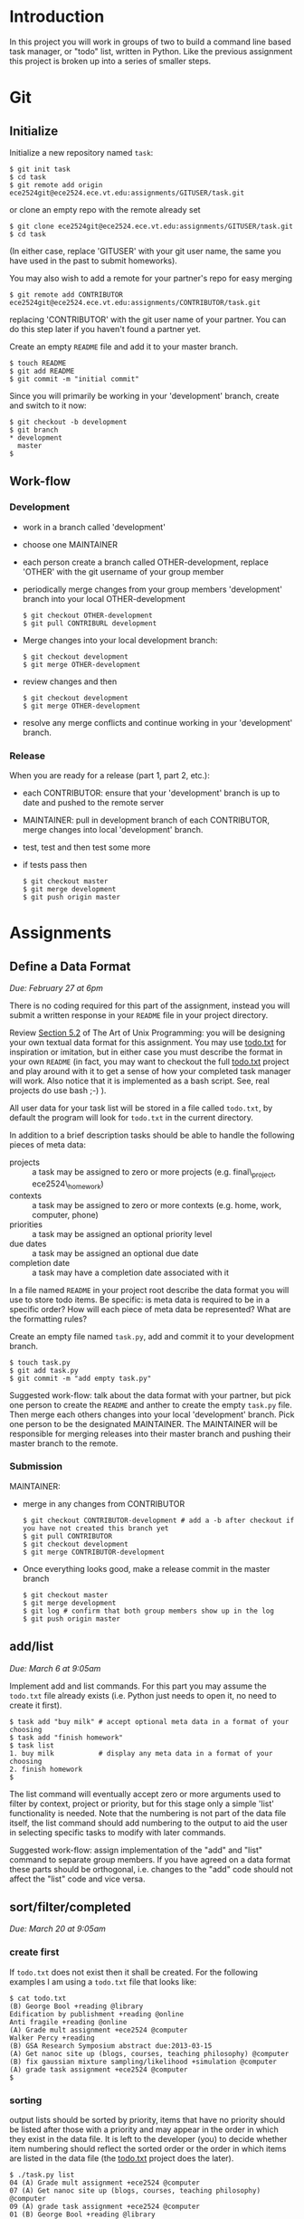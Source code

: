 #+TITLE Task

* Introduction
In this project you will work in groups of two to build a command line
based task manager, or "todo" list, written in Python.  Like the
previous assignment this project is broken up into a series of smaller
steps.

* Git
** Initialize
Initialize a new repository named =task=:
#+begin_example
$ git init task
$ cd task
$ git remote add origin ece2524git@ece2524.ece.vt.edu:assignments/GITUSER/task.git
#+end_example
or clone an empty repo with the remote already set
#+begin_example
$ git clone ece2524git@ece2524.ece.vt.edu:assignments/GITUSER/task.git
$ cd task
#+end_example
(In either case, replace 'GITUSER' with your git user name, the same you have used in the past to submit homeworks).

You may also wish to add a remote for your partner's repo for easy merging
#+begin_example
$ git remote add CONTRIBUTOR ece2524git@ece2524.ece.vt.edu:assignments/CONTRIBUTOR/task.git
#+end_example
replacing 'CONTRIBUTOR' with the git user name of your partner. You can do this step later if you haven't found a partner yet.

Create an empty =README= file and add it to your master branch.
#+begin_example
$ touch README
$ git add README
$ git commit -m "initial commit"
#+end_example

Since you will primarily be working in your 'development' branch, create and switch to it now:
 #+begin_example
 $ git checkout -b development
 $ git branch
 * development
   master
 $
#+end_example

** Work-flow
*** Development
- work in a branch called 'development'
- choose one MAINTAINER
- each person create a branch called OTHER-development, replace 'OTHER' with the git username of your group member
- periodically merge changes from your group members 'development' branch into your local OTHER-development
  #+begin_example
  $ git checkout OTHER-development
  $ git pull CONTRIBURL development
  #+end_example
- Merge changes into your local development branch:
  #+begin_example
  $ git checkout development
  $ git merge OTHER-development
  #+end_example

- review changes and then
  #+begin_example
  $ git checkout development
  $ git merge OTHER-development
  #+end_example
- resolve any merge conflicts and continue working in your 'development' branch.
*** Release
When you are ready for a release (part 1, part 2, etc.):
- each CONTRIBUTOR: ensure that your 'development' branch is up to date and pushed to the remote server 
- MAINTAINER: pull in development branch of each CONTRIBUTOR, merge changes into local 'development' branch.
- test, test and then test some more
- if tests pass then
  #+begin_example
  $ git checkout master
  $ git merge development
  $ git push origin master
  #+end_example

* Assignments
** Define a Data Format
/Due: February 27 at 6pm/

There is no coding required for this part of the assignment, instead
you will submit a written response in your =README= file in your
project directory.

Review [[http://www.catb.org/esr/writings/taoup/html/ch05s02.html][Section 5.2]] of The Art of Unix Programming: you will be
designing your own textual data format for this assignment.  You may
use [[https://github.com/ginatrapani/todo.txt-cli/wiki/The-Todo.txt-Format][todo.txt]] for inspiration or imitation, but in either case you must
describe the format in your own =README= (in fact, you may want to
checkout the full [[https://github.com/ginatrapani/todo.txt-cli][todo.txt]] project and play around with it to get a
sense of how your completed task manager will work.  Also notice that
it is implemented as a bash script.  See, real projects do use bash
;-) ).

All user data for your task list will be stored in a file called
=todo.txt=, by default the program will look for =todo.txt= in the
current directory.

In addition to a brief description tasks should be able to handle the following pieces of meta data:
- projects :: a task may be assigned to zero or more projects (e.g. final\_project, ece2524\_homework)
- contexts :: a task may be assigned to zero or more contexts (e.g. home, work, computer, phone)
- priorities :: a task may be assigned an optional priority level
- due dates :: a task may be assigned an optional due date
- completion date :: a task may have a completion date associated with it

In a file named =README= in your project root describe the data format
you will use to store todo items. Be specific: is meta data is
required to be in a specific order? How will each piece of meta data
be represented? What are the formatting rules?

Create an empty file named =task.py=, add and commit it to your development branch.
#+begin_example
$ touch task.py
$ git add task.py
$ git commit -m "add empty task.py"
#+end_example

Suggested work-flow: talk about the data format with your partner, but pick one person to create the =README= and anther to create the empty =task.py= file.  Then merge each others changes into your local 'development' branch.  Pick one person to be the designated MAINTAINER.  The MAINTAINER will be responsible for merging releases into their master branch and pushing their master branch to the remote.

*** Submission
MAINTAINER:
- merge in any changes from CONTRIBUTOR
  #+begin_example
  $ git checkout CONTRIBUTOR-development # add a -b after checkout if you have not created this branch yet
  $ git pull CONTRIBUTOR
  $ git checkout development
  $ git merge CONTRIBUTOR-development
  #+end_example
- Once everything looks good, make a release commit in the master branch
  #+begin_example
$ git checkout master
$ git merge development
$ git log # confirm that both group members show up in the log
$ git push origin master
#+end_example

** add/list
/Due: March 6 at 9:05am/

Implement add and list commands. For this part you may assume the =todo.txt= file already exists (i.e. Python just needs to open it, no need to create it first).

#+begin_example
$ task add "buy milk" # accept optional meta data in a format of your choosing
$ task add "finish homework"
$ task list
1. buy milk           # display any meta data in a format of your choosing
2. finish homework
$
#+end_example

The list command will eventually accept zero or more arguments used to
filter by context, project or priority, but for this stage only a
simple 'list' functionality is needed. Note that the numbering is not
part of the data file itself, the list command should add numbering to
the output to aid the user in selecting specific tasks to modify with
later commands.

Suggested work-flow: assign implementation of the "add" and "list"
command to separate group members.  If you have agreed on a data
format these parts should be orthogonal, i.e. changes to the "add"
code should not affect the "list" code and vice versa.

** sort/filter/completed
/Due: March 20 at 9:05am/

*** create first
If =todo.txt= does not exist then it shall be created. For the following examples I am using a =todo.txt= file that looks like:

#+BEGIN_EXAMPLE
$ cat todo.txt
(B) George Bool +reading @library
Edification by publishment +reading @online
Anti fragile +reading @online
(A) Grade mult assignment +ece2524 @computer
Walker Percy +reading
(B) GSA Research Symposium abstract due:2013-03-15
(A) Get nanoc site up (blogs, courses, teaching philosophy) @computer
(B) fix gaussian mixture sampling/likelihood +simulation @computer
(A) grade task assignment +ece2524 @computer
$
#+END_EXAMPLE

*** sorting
output lists should be sorted by priority, items that have no priority should be listed after those with a priority and may appear in the order in which they exist in the data file. It is left to the developer (you) to decide whether item numbering should reflect the sorted order or the order in which items are listed in the data file (the [[https://github.com/ginatrapani/todo.txt-cli/wiki/The-Todo.txt-Format][todo.txt]] project does the later).

#+BEGIN_EXAMPLE
$ ./task.py list
04 (A) Grade mult assignment +ece2524 @computer
07 (A) Get nanoc site up (blogs, courses, teaching philosophy) @computer
09 (A) grade task assignment +ece2524 @computer
01 (B) George Bool +reading @library
06 (B) GSA Research Symposium abstract due:2013-03-15
08 (B) fix gaussian mixture sampling/likelihood +simulation @computer
02 Edification by publishment +reading @online
03 Anti fragile +reading @online
05 Walker Percy +reading
$
#+END_EXAMPLE

Notice that the numbers are no longer in order as they are associated with the individual task item (in this case they are numbered in the order the items appear in the =todo.txt= file. It is up to you how to handle task numbering, but be sure that it is consistent so that the pairing of a particular number and task item doesn't change with different views (it will of course change as items are added or removed from the list).

*** list filtering
- add filtering capability to the 'list' command, making use of your own data format.  For example, assuming a todo.txt inspired format

#+BEGIN_EXAMPLE
$ ./task.py list '+reading'
01 (B) George Bool +reading @library
02 Edification by publishment +reading @online
03 Anti fragile +reading @online
05 Walker Percy +reading
$
#+END_EXAMPLE

would list all tasks in the 'ece2524' project.  Additional filtering parameters should be 'AND'ed, i.e.

#+BEGIN_EXAMPLE
$ ./task.py list '+reading' '@online'
02 Edification by publishment +reading @online
03 Anti fragile +reading @online
$
#+END_EXAMPLE

should list all tasks that are in the 'ece2524' project and 'computer' context.

*Note:* filtering the list should /not/ modify the underlying file storing the task list: it is just a different view of the same data.


*** complete

add a 'complete' command that will mark a given task as complete.  Completed tasks shall not be displayed 

#+BEGIN_EXAMPLE
$ ./task.py complete 2
Marked task 2 as completed.
$ ./task.py list
03 (A) Grade mult assignment +ece2524 @computer
06 (A) Get nanoc site up (blogs, courses, teaching philosophy) @computer
08 (A) grade task assignment +ece2524 @computer
01 (B) George Bool +reading @library
05 (B) GSA Research Symposium abstract due:2013-03-15
07 (B) fix gaussian mixture sampling/likelihood +simulation @computer
02 Anti fragile +reading @online
04 Walker Percy +reading
$ 
#+END_EXAMPLE

Notice the numbers have been reassigned, the task '=Edification by publishment +reading @online=' has been removed and now '=Anti fragile +reading @online=' is task 2.

*** extra credit

listing items, filter by priority and then date.  Incomplete task items that have a due date that is past should appear under a separate heading called "Past Due".  


* Grading
|             | *0*                         | *1*              | *2*                  | *3*                      |
|-------------+-----------------------------+------------------+----------------------+--------------------------|
| *function*  | does not run                | runs but crashes | no unhandled errors, | meets every defined spec |
|             | or exits immediately        | or error on      | but some features    |                          |
|             | with error                  | some conditions  | not implemented      |                          |
|-------------+-----------------------------+------------------+----------------------+--------------------------|
| *style*     | inconsistent indenting or   | ...              | ...                  | consistent               |
|             | variable naming             |                  |                      | easy to read             |
|             | too many comments           |                  |                      | free of clutter          |
|             | or unnecessary clutter      |                  |                      |                          |
|-------------+-----------------------------+------------------+----------------------+--------------------------|
| *structure* | a lot of repeated code,     | ...              | ...                  | orthogonal functions     |
|             | or bloated functions        |                  |                      | use of language-specific |
|             |                             |                  |                      | idioms where appropriate |
|             |                             |                  |                      |                          |
|-------------+-----------------------------+------------------+----------------------+--------------------------|
| *git usage* | no apparent use of git      | ...              | ...                  | proper branch use        |
|             | other than final submission |                  |                      | multi-author commits     |
|             |                             |                  |                      | logical commits          |
|             |                             |                  |                      | descriptive, appropriate |
|             |                             |                  |                      | commit messages          |
|-------------+-----------------------------+------------------+----------------------+--------------------------|


